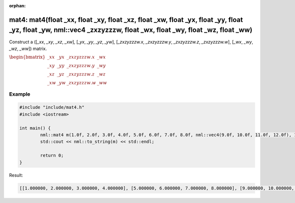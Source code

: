 :orphan:

mat4: mat4(float _xx, float _xy, float _xz, float _xw, float _yx, float _yy, float _yz, float _yw, nml::vec4 _zxzyzzzw, float _wx, float _wy, float _wz, float _ww)
===================================================================================================================================================================

Construct a ([*_xx*, *_xy*, *_xz*, *_xw*], [*_yx*, *_yy*, *_yz*, *_yw*], [*_zxzyzzzw.x*, *_zxzyzzzw.y*, *_zxzyzzzw.z*, *_zxzyzzzw.w*], [*_wx*, *_wy*, *_wz*, *_ww*]) matrix.

:math:`\begin{bmatrix} \_xx & \_yx & \_zxzyzzzw.x & \_wx \\ \_xy & \_yy & \_zxzyzzzw.y & \_wy \\ \_xz & \_yz & \_zxzyzzzw.z & \_wz \\ \_xw & \_yw & \_zxzyzzzw.w & \_ww \end{bmatrix}`

Example
-------

.. code-block:: cpp

	#include "include/mat4.h"
	#include <iostream>

	int main() {
		nml::mat4 m(1.0f, 2.0f, 3.0f, 4.0f, 5.0f, 6.0f, 7.0f, 8.0f, nml::vec4(9.0f, 10.0f, 11.0f, 12.0f), 13.0f, 14.0f, 15.0f, 16.0f);
		std::cout << nml::to_string(m) << std::endl;

		return 0;
	}

Result:

.. code-block::

	[[1.000000, 2.000000, 3.000000, 4.000000], [5.000000, 6.000000, 7.000000, 8.000000], [9.000000, 10.000000, 11.000000, 12.000000], [13.000000, 14.000000, 15.000000, 16.000000]]